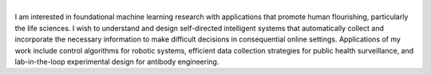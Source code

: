 .. title: Samuel Stanton  
.. slug: index
.. type: text

.. image:: /images/samuel_stanton_portrait_square.jpg
  :width: 33%
  :align: center

| 
| I am interested in foundational machine learning research with applications that promote human flourishing, particularly the life sciences. I wish to understand and design self-directed intelligent systems that automatically collect and incorporate the necessary information to make difficult decisions in consequential online settings. Applications of my work include control algorithms for robotic systems, efficient data collection strategies for public health surveillance, and lab-in-the-loop experimental design for antibody engineering.